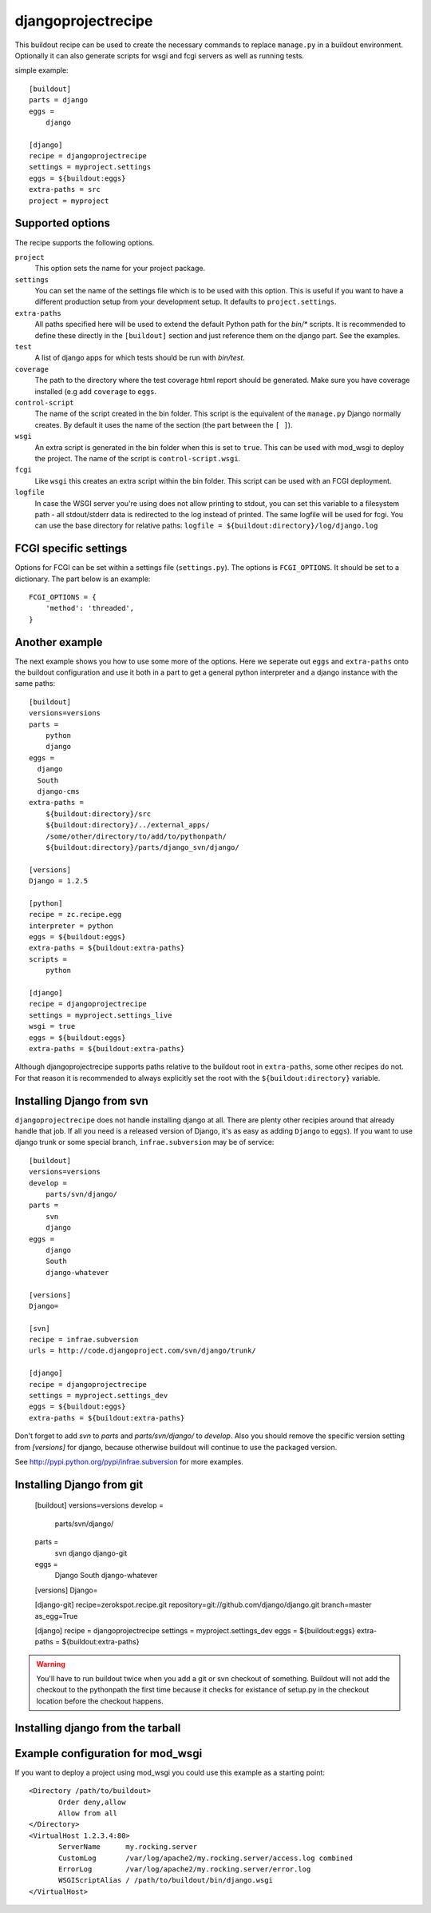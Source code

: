 ===================
djangoprojectrecipe
===================

This buildout recipe can be used to create the necessary commands to replace
``manage.py`` in a buildout environment. Optionally it can also generate 
scripts for wsgi and fcgi servers as well as running tests.

simple example::

  [buildout]
  parts = django
  eggs = 
      django

  [django]
  recipe = djangoprojectrecipe
  settings = myproject.settings
  eggs = ${buildout:eggs}
  extra-paths = src
  project = myproject


Supported options
=================

The recipe supports the following options.

``project``
  This option sets the name for your project package.

``settings``
  You can set the name of the settings file which is to be used with
  this option. This is useful if you want to have a different
  production setup from your development setup. It defaults to
  ``project.settings``.

``extra-paths``
  All paths specified here will be used to extend the default Python
  path for the `bin/*` scripts. It is recommended to define these directly
  in the ``[buildout]`` section and just reference them on the django part.
  See the examples.

``test``
  A list of django apps for which tests should be run with `bin/test`.

``coverage``
  The path to the directory where the test coverage html report should be 
  generated. Make sure you have coverage installed (e.g add ``coverage`` to
  ``eggs``.

``control-script``
  The name of the script created in the bin folder. This script is the
  equivalent of the ``manage.py`` Django normally creates. By default it
  uses the name of the section (the part between the ``[ ]``).

``wsgi``
  An extra script is generated in the bin folder when this is set to
  ``true``. This can be used with mod_wsgi to deploy the project. The
  name of the script is ``control-script.wsgi``.

``fcgi``
  Like ``wsgi`` this creates an extra script within the bin folder. This
  script can be used with an FCGI deployment.

``logfile``
  In case the WSGI server you're using does not allow printing to stdout,
  you can set this variable to a filesystem path - all stdout/stderr data
  is redirected to the log instead of printed. The same logfile will be used
  for fcgi. You can use the base directory for relative paths:
  ``logfile = ${buildout:directory}/log/django.log``


FCGI specific settings
======================

Options for FCGI can be set within a settings file (``settings.py``). The options
is ``FCGI_OPTIONS``. It should be set to a dictionary. The part below is an
example::

  FCGI_OPTIONS = {
      'method': 'threaded',
  }


Another example
===============

The next example shows you how to use some more of the options. Here we seperate
out ``eggs`` and ``extra-paths`` onto the buildout configuration and use it both
in a part to get a general python interpreter and a django instance with the
same paths::

  [buildout]
  versions=versions
  parts = 
      python
      django
  eggs =
    django
    South
    django-cms
  extra-paths = 
      ${buildout:directory}/src
      ${buildout:directory}/../external_apps/
      /some/other/directory/to/add/to/pythonpath/
      ${buildout:directory}/parts/django_svn/django/
  
  [versions]
  Django = 1.2.5
  
  [python]
  recipe = zc.recipe.egg
  interpreter = python
  eggs = ${buildout:eggs}
  extra-paths = ${buildout:extra-paths}
  scripts =
      python
  
  [django]
  recipe = djangoprojectrecipe
  settings = myproject.settings_live
  wsgi = true
  eggs = ${buildout:eggs}
  extra-paths = ${buildout:extra-paths}

Although djangoprojectrecipe supports paths relative to the buildout root in
``extra-paths``, some other recipes do not. For that reason it is recommended to
always explicitly set the root with the ``${buildout:directory}`` variable.

Installing Django from svn
==========================

``djangoprojectrecipe`` does not handle installing django at all. There are
plenty other recipies around that already handle that job.
If all you need is a released version of Django, it's as easy as adding ``Django`` to 
``eggs``). If you want to use django trunk or some special branch, 
``infrae.subversion`` may be of service::

  [buildout]
  versions=versions
  develop = 
      parts/svn/django/
  parts = 
      svn
      django
  eggs = 
      django
      South
      django-whatever
  
  [versions]
  Django=
  
  [svn]
  recipe = infrae.subversion
  urls = http://code.djangoproject.com/svn/django/trunk/
  
  [django]
  recipe = djangoprojectrecipe
  settings = myproject.settings_dev
  eggs = ${buildout:eggs}
  extra-paths = ${buildout:extra-paths}

Don't forget to add `svn` to `parts` and `parts/svn/django/` to
`develop`. Also you should remove the specific version setting from `[versions]`
for django, because otherwise buildout will continue to use the packaged 
version.

See http://pypi.python.org/pypi/infrae.subversion for more examples.

Installing Django from git
==========================

  [buildout]
  versions=versions
  develop = 
      parts/svn/django/
  parts = 
      svn
      django
      django-git
  eggs = 
      Django
      South
      django-whatever
  
  [versions]
  Django=
  
  [django-git]
  recipe=zerokspot.recipe.git
  repository=git://github.com/django/django.git
  branch=master
  as_egg=True
  
  [django]
  recipe = djangoprojectrecipe
  settings = myproject.settings_dev
  eggs = ${buildout:eggs}
  extra-paths = ${buildout:extra-paths}

.. Warning::
   You'll have to run buildout twice when you add a git or svn checkout of
   something. Buildout will not add the checkout to the pythonpath the first
   time because it checks for existance of setup.py in the checkout location
   before the checkout happens.

Installing django from the tarball
==================================




Example configuration for mod_wsgi
==================================

If you want to deploy a project using mod_wsgi you could use this
example as a starting point::

  <Directory /path/to/buildout>
         Order deny,allow
         Allow from all
  </Directory>
  <VirtualHost 1.2.3.4:80>
         ServerName      my.rocking.server
         CustomLog       /var/log/apache2/my.rocking.server/access.log combined
         ErrorLog        /var/log/apache2/my.rocking.server/error.log
         WSGIScriptAlias / /path/to/buildout/bin/django.wsgi
  </VirtualHost>
